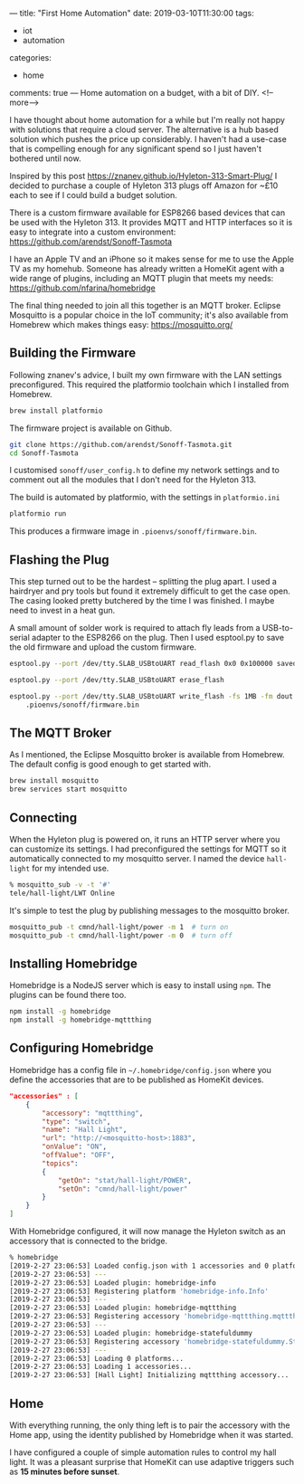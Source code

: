 ---
title: "First Home Automation"
date: 2019-03-10T11:30:00
tags:
  - iot
  - automation
categories:
  - home
comments: true
---
Home automation on a budget, with a bit of DIY.
<!--more-->

I have thought about home automation for a while but I'm really not happy with solutions that
require a cloud server. The alternative is a hub based solution which pushes the price up
considerably. I haven't had a use-case that is compelling enough for any significant spend so I
just haven't bothered until now.

Inspired by this post [[https://znanev.github.io/Hyleton-313-Smart-Plug/]] I decided to purchase a
couple of Hyleton 313 plugs off Amazon for ~£10 each to see if I could build a budget solution.

[[file:hyleton.jpg]]

There is a custom firmware available for ESP8266 based devices that can be used with the
Hyleton 313. It provides MQTT and HTTP interfaces so it is easy to integrate into a custom
environment: [[https://github.com/arendst/Sonoff-Tasmota]]

I have an Apple TV and an iPhone so it makes sense for me to use the Apple TV as my
homehub. Someone has already written a HomeKit agent with a wide range of plugins, including an
MQTT plugin that meets my needs: [[https://github.com/nfarina/homebridge]]

The final thing needed to join all this together is an MQTT broker. Eclipse Mosquitto is a
popular choice in the IoT community; it's also available from Homebrew which makes things easy:
[[https://mosquitto.org/]]

** Building the Firmware

Following znanev's advice, I built my own firmware with the LAN settings preconfigured. This
required the platformio toolchain which I installed from Homebrew.

#+BEGIN_SRC sh
brew install platformio
#+END_SRC

The firmware project is available on Github.

#+BEGIN_SRC sh
git clone https://github.com/arendst/Sonoff-Tasmota.git
cd Sonoff-Tasmota
#+END_SRC

I customised ~sonoff/user_config.h~ to define my network settings and to comment out all the
modules that I don't need for the Hyleton 313.

The build is automated by platformio, with the settings in ~platformio.ini~

#+BEGIN_SRC sh
platformio run
#+END_SRC

This produces a firmware image in ~.pioenvs/sonoff/firmware.bin~.

** Flashing the Plug

This step turned out to be the hardest – splitting the plug apart. I used a hairdryer and pry
tools but found it extremely difficult to get the case open. The casing looked pretty butchered
by the time I was finished. I maybe need to invest in a heat gun.

A small amount of solder work is required to attach fly leads from a USB-to-serial adapter to
the ESP8266 on the plug. Then I used esptool.py to save the old firmware and upload the custom
firmware.

#+BEGIN_SRC sh
esptool.py --port /dev/tty.SLAB_USBtoUART read_flash 0x0 0x100000 saved-flash.bin

esptool.py --port /dev/tty.SLAB_USBtoUART erase_flash

esptool.py --port /dev/tty.SLAB_USBtoUART write_flash -fs 1MB -fm dout 0x0 \
    .pioenvs/sonoff/firmware.bin
#+END_SRC

** The MQTT Broker

As I mentioned, the Eclipse Mosquitto broker is available from Homebrew. The default config is
good enough to get started with.

#+BEGIN_SRC sh
brew install mosquitto
brew services start mosquitto
#+END_SRC

** Connecting

When the Hyleton plug is powered on, it runs an HTTP server where you can customize its
settings. I had preconfigured the settings for MQTT so it automatically connected to my
mosquitto server. I named the device ~hall-light~ for my intended use.

#+BEGIN_SRC sh
% mosquitto_sub -v -t '#'
tele/hall-light/LWT Online
#+END_SRC

It's simple to test the plug by publishing messages to the mosquitto broker.

#+BEGIN_SRC sh
mosquitto_pub -t cmnd/hall-light/power -m 1  # turn on
mosquitto_pub -t cmnd/hall-light/power -m 0  # turn off
#+END_SRC


** Installing Homebridge

Homebridge is a NodeJS server which is easy to install using ~npm~. The plugins can be found
there too.

#+BEGIN_SRC sh
npm install -g homebridge
npm install -g homebridge-mqttthing
#+END_SRC

** Configuring Homebridge

Homebridge has a config file in ~~/.homebridge/config.json~ where you define the accessories
that are to be published as HomeKit devices.

#+BEGIN_SRC json
    "accessories" : [
        {
            "accessory": "mqttthing",
            "type": "switch",
            "name": "Hall Light",
            "url": "http://<mosquitto-host>:1883",
            "onValue": "ON",
            "offValue": "OFF",
            "topics":
            {
                "getOn": "stat/hall-light/POWER",
                "setOn": "cmnd/hall-light/power"
            }
        }
    ]
#+END_SRC

With Homebridge configured, it will now manage the Hyleton switch as an accessory that is
connected to the bridge.

#+BEGIN_SRC sh
% homebridge
[2019-2-27 23:06:53] Loaded config.json with 1 accessories and 0 platforms.
[2019-2-27 23:06:53] ---
[2019-2-27 23:06:53] Loaded plugin: homebridge-info
[2019-2-27 23:06:53] Registering platform 'homebridge-info.Info'
[2019-2-27 23:06:53] ---
[2019-2-27 23:06:53] Loaded plugin: homebridge-mqttthing
[2019-2-27 23:06:53] Registering accessory 'homebridge-mqttthing.mqttthing'
[2019-2-27 23:06:53] ---
[2019-2-27 23:06:53] Loaded plugin: homebridge-statefuldummy
[2019-2-27 23:06:53] Registering accessory 'homebridge-statefuldummy.StatefulDummySwitch'
[2019-2-27 23:06:53] ---
[2019-2-27 23:06:53] Loading 0 platforms...
[2019-2-27 23:06:53] Loading 1 accessories...
[2019-2-27 23:06:53] [Hall Light] Initializing mqttthing accessory...
#+END_SRC

** Home

With everything running, the only thing left is to pair the accessory with the Home app, using
the identity published by Homebridge when it was started.

[[file:hallway.jpg]]

I have configured a couple of simple automation rules to control my hall light. It was a
pleasant surprise that HomeKit can use adaptive triggers such as *15 minutes before sunset*.

[[file:automation.jpg]]

